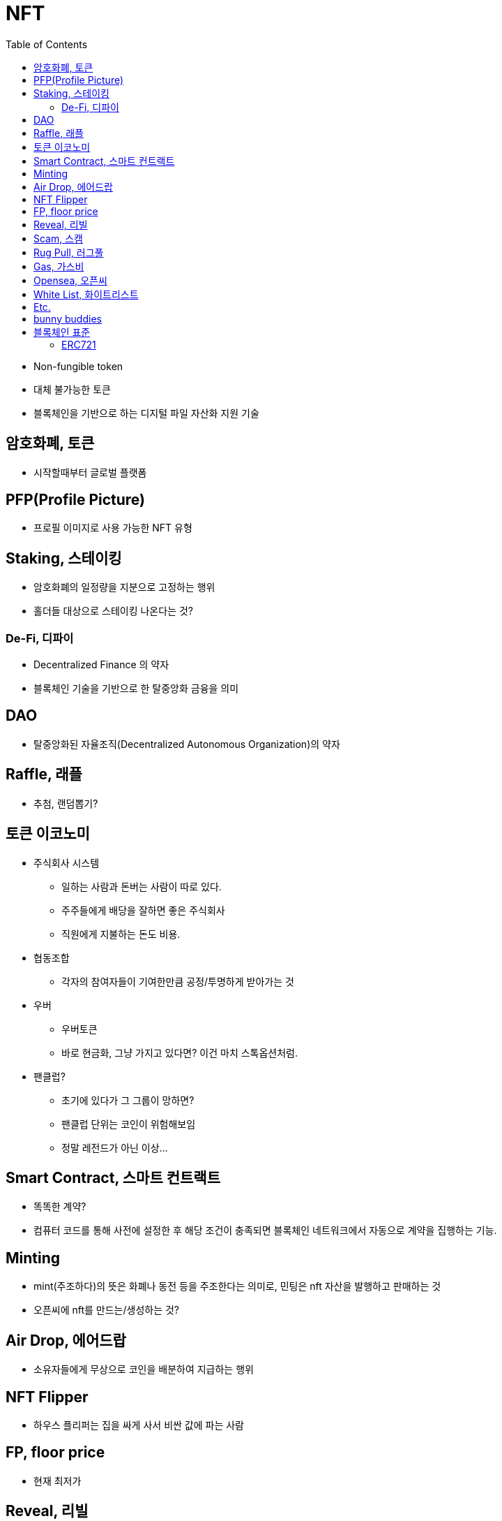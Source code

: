 = NFT
:toc:

* Non-fungible token
* 대체 불가능한 토큰
* 블록체인을 기반으로 하는 디지털 파일 자산화 지원 기술

== 암호화폐, 토큰

* 시작할때부터 글로벌 플랫폼 

== PFP(Profile Picture)

* 프로필 이미지로 사용 가능한 NFT 유형

== Staking, 스테이킹

* 암호화폐의 일정량을 지분으로 고정하는 행위
* 홀더들 대상으로 스테이킹 나온다는 것?

=== De-Fi, 디파이

* Decentralized Finance 의 약자
* 블록체인 기술을 기반으로 한 탈중앙화 금융을 의미

== DAO

* 탈중앙화된 자율조직(Decentralized Autonomous Organization)의 약자

== Raffle, 래플

* 추첨, 랜덤뽑기?

== 토큰 이코노미

* 주식회사 시스템
** 일하는 사람과 돈버는 사람이 따로 있다.
** 주주들에게 배당을 잘하면 좋은 주식회사
** 직원에게 지불하는 돈도 비용.
* 협동조합
** 각자의 참여자들이 기여한만큼 공정/투명하게 받아가는 것
* 우버
** 우버토큰
** 바로 현금화, 그냥 가지고 있다면? 이건 마치 스톡옵션처럼.
* 팬클럽?
** 초기에 있다가 그 그룹이 망하면?
** 팬클럽 단위는 코인이 위험해보임
** 정말 레전드가 아닌 이상...

== Smart Contract, 스마트 컨트랙트

* 똑똑한 계약?
* 컴퓨터 코드를 통해 사전에 설정한 후 해당 조건이 충족되면 블록체인 네트워크에서 자동으로 계약을 집행하는 기능.

== Minting

* mint(주조하다)의 뜻은 화폐나 동전 등을 주조한다는 의미로, 민팅은 nft 자산을 발행하고 판매하는 것
* 오픈씨에 nft를 만드는/생성하는 것?

== Air Drop, 에어드랍

* 소유자들에게 무상으로 코인을 배분하여 지급하는 행위

== NFT Flipper

* 하우스 플리퍼는 집을 싸게 사서 비싼 값에 파는 사람

== FP, floor price

* 현재 최저가

== Reveal, 리빌

* 상자를 까는 행위?
* opensea에서는 해당 nft에 'refresh metadata'를 하면 됨
* 래어리티 확인 방법: https://app.traitsniper.com

== Scam, 스캠

* 속임수. 즉, 사기
* https://www.mk.co.kr/news/it/view/2022/02/134470/
* https://maily.so/sosunnyproject/posts/19d0147c

== Rug Pull, 러그풀

* "양탄자(rug)를 잡아당기면(pull) 그 위에 있던 사람들이 한순간에 넘어진다는 비유적 표현에서 유래"
* 개발자가 갑자기 프로젝트를 중단하고 투자금을 들고 사라지는 사기 수법

== Gas, 가스비

* 민팅한 작품을 팔기 위해 제일 처음 오픈씨에 내야하는 등록비

== Opensea, 오픈씨

* nft 거래소
* bid, 사고 싶은 작품에 입찰하는 행위

== White List, 화이트리스트

* 화리
* 충성도 높은 고객..?

== Etc.

* 토큰 전환: https://bridge.orbitchain.io/

---

== bunny buddies

* 8888개 한정


LFG:: Let's *ucking go, 가즈아

AMA:: Ask me anything, 무엇이든 물어보세요

ERC:: Ethereum request for comment

---

== 블록체인 표준

* ERC20, ERC721, REC1155, IBC
* 스마트 컨트랙트를 통해 개발자는 NFT가 한번 생성되면 수정이 불가능한 공급 상한선을 미리 정하고 이를 영구적으로 유지할 수 있음
** 예를 들어 일반 아이템의 공급은 무한으로 유지하면서, 래어 아이템은 정해진 만큼만 생산되도록 강제할 수 있음
* 온체인(On-chain) 방식으로 인코딩하면 시간이 흘러도 변하지 않도록 강제할 수 있음.

[NOTE]
.온-체인(On-Chain)
====
블록체인 네트워크에서 기록된 거래 데이터. 온체인 상 거래정보는 모두 블록에 포함되며 기록된 거래는 영구적으로 삭제할 수 없다.
====

=== ERC721

* 크립토키티가 개적한 ERC721은 NFT의 최초 표준.
* erc721은 solidity로 구현하는 상속 가능한 스마트 계약 표준

[NOTE]
.솔리디티
====
계약 지향 프로그래밍 언어로 다양한 블록체인 플랫폼의 스마트 컨트랙트(Smart Contract) 작성 및 구현에 사용된다.
====

---

.채팅하려면 알아두자
* tbh: to be honest, 솔직히 말하면. ex) I don't care tbh.

